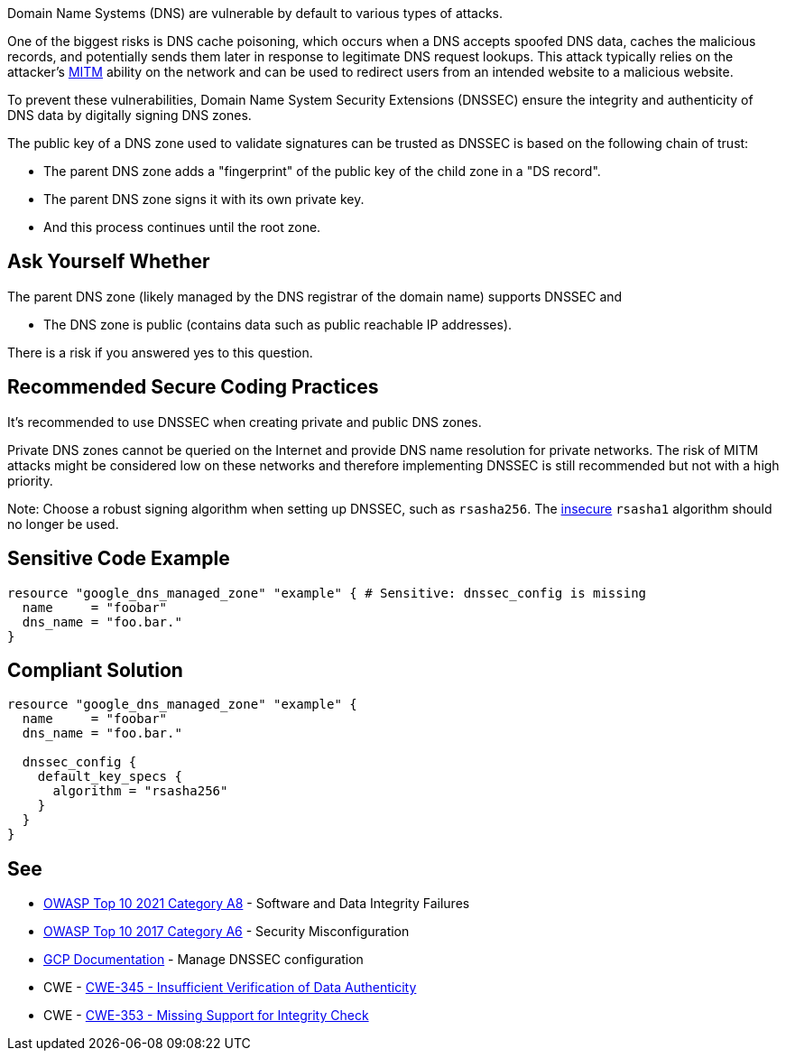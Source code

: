 Domain Name Systems (DNS) are vulnerable by default to various types of attacks.

One of the biggest risks is DNS cache poisoning, which occurs when a DNS accepts spoofed DNS data, caches the malicious records, and potentially sends them later in response to legitimate DNS request lookups. This attack typically relies on the attacker's https://en.wikipedia.org/wiki/Man-in-the-middle_attack[MITM] ability on the network and can be used to redirect users from an intended website to a malicious website.

To prevent these vulnerabilities, Domain Name System Security Extensions (DNSSEC) ensure the integrity and authenticity of DNS data by digitally signing DNS zones.

The public key of a DNS zone used to validate signatures can be trusted as DNSSEC is based on the following chain of trust:

* The parent DNS zone adds a "fingerprint" of the public key of the child zone in a "DS record".
* The parent DNS zone signs it with its own private key.
* And this process continues until the root zone.


== Ask Yourself Whether

The parent DNS zone (likely managed by the DNS registrar of the domain name) supports DNSSEC and

* The DNS zone is public (contains data such as public reachable IP addresses).

There is a risk if you answered yes to this question.


== Recommended Secure Coding Practices

It's recommended to use DNSSEC when creating private and public DNS zones. 

Private DNS zones cannot be queried on the Internet and provide DNS name resolution for private networks. The risk of MITM attacks might be considered low on these networks and therefore implementing DNSSEC is still recommended but not with a high priority. 

Note: Choose a robust signing algorithm when setting up DNSSEC, such as `rsasha256`. The https://en.wikipedia.org/wiki/SHA-1[insecure] `rsasha1` algorithm should no longer be used.


== Sensitive Code Example
[source,terraform]
----
resource "google_dns_managed_zone" "example" { # Sensitive: dnssec_config is missing
  name     = "foobar"
  dns_name = "foo.bar."
}
----

== Compliant Solution
[source,terraform]
----
resource "google_dns_managed_zone" "example" {
  name     = "foobar"
  dns_name = "foo.bar."

  dnssec_config {
    default_key_specs {
      algorithm = "rsasha256"
    }
  }
}
----

== See

* https://owasp.org/Top10/A08_2021-Software_and_Data_Integrity_Failures/[OWASP Top 10 2021 Category A8] - Software and Data Integrity Failures
* https://owasp.org/www-project-top-ten/2017/A6_2017-Security_Misconfiguration.html[OWASP Top 10 2017 Category A6] - Security Misconfiguration
* https://cloud.google.com/dns/docs/dnssec-config[GCP Documentation] - Manage DNSSEC configuration
* CWE - https://cwe.mitre.org/data/definitions/345[CWE-345 - Insufficient Verification of Data Authenticity]
* CWE - https://cwe.mitre.org/data/definitions/353[CWE-353 - Missing Support for Integrity Check]


ifdef::env-github,rspecator-view[]

'''
== Implementation Specification
(visible only on this page)

=== Message

Make sure creating a DNS zone without DNSSEC enabled is safe here.


endif::env-github,rspecator-view[]
